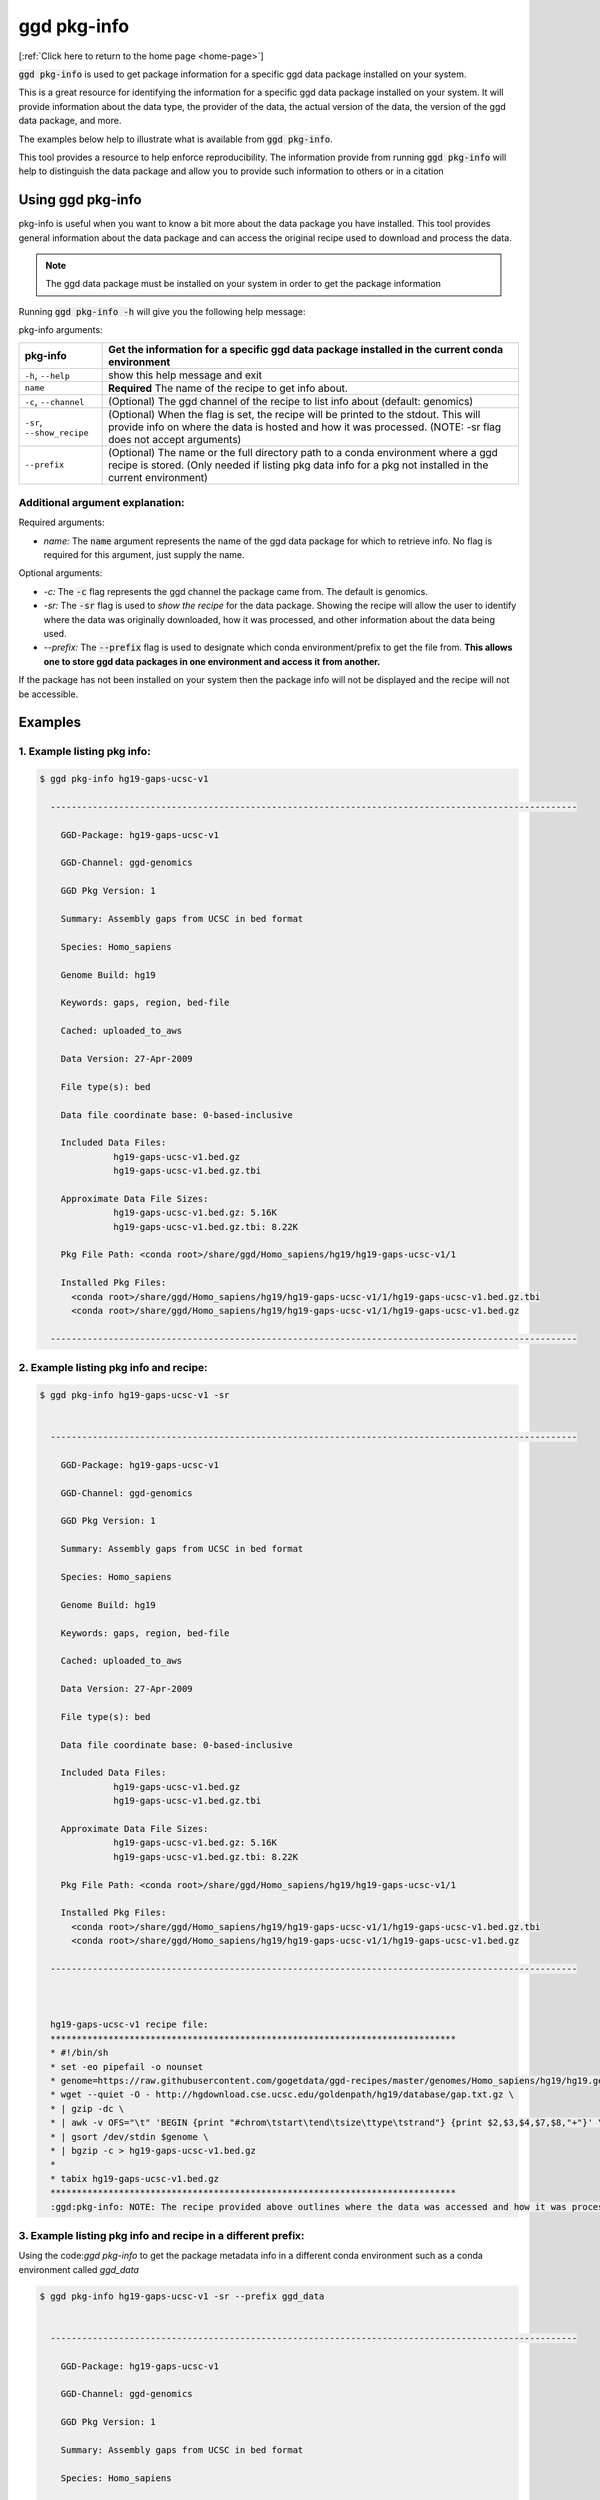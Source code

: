 .. _ggd-pkg-info:

ggd pkg-info
============

[:ref:`Click here to return to the home page <home-page>`]

:code:`ggd pkg-info` is used to get package information for a specific ggd data package installed on your system.

This is a great resource for identifying the information for a specific ggd data package installed on your system. 
It will provide information about the data type, the provider of the data, the actual version of the data, the 
version of the ggd data package, and more. 

The examples below help to illustrate what is available from :code:`ggd pkg-info`. 

This tool provides a resource to help enforce reproducibility. The information provide from running 
:code:`ggd pkg-info` will help to distinguish the data package and allow you to provide such information to 
others or in a citation

Using ggd pkg-info
------------------
pkg-info is useful when you want to know a bit more about the data package you have installed. This tool
provides general information about the data package and can access the original recipe used to download
and process the data.

.. note::

    The ggd data package must be installed on your system in order to get the package information


Running :code:`ggd pkg-info -h` will give you the following help message:

pkg-info arguments:


+-----------------------------+-----------------------------------------------------------------------------------+
| pkg-info                    | Get the information for a specific ggd data package installed in the current      |
|                             | conda environment                                                                 |
+=============================+===================================================================================+
| ``-h``, ``--help``          | show this help message and exit                                                   |
+-----------------------------+-----------------------------------------------------------------------------------+
| ``name``                    | **Required** The name of the recipe to get info about.                            |
+-----------------------------+-----------------------------------------------------------------------------------+
| ``-c``, ``--channel``       | (Optional) The ggd channel of the recipe to list info about (default: genomics)   |
+-----------------------------+-----------------------------------------------------------------------------------+
| ``-sr``, ``--show_recipe``  | (Optional) When the flag is set, the recipe will be printed to the                |
|                             | stdout. This will provide info on where the data is hosted and how                |
|                             | it was processed. (NOTE: -sr flag does not accept arguments)                      |
+-----------------------------+-----------------------------------------------------------------------------------+
| ``--prefix``                | (Optional) The name or the full directory path to a conda environment where a ggd |
|                             | recipe is stored. (Only needed if listing pkg data info for a pkg not installed   |
|                             | in the current environment)                                                       |
+-----------------------------+-----------------------------------------------------------------------------------+


Additional argument explanation: 
++++++++++++++++++++++++++++++++

Required arguments:

* *name:* The :code:`name` argument represents the name of the ggd data package for which to retrieve info.
  No flag is required for this argument, just supply the name.

Optional arguments:

* *-c:* The :code:`-c` flag represents the ggd channel the package came from. The default is genomics.

* *-sr:* The :code:`-sr` flag is used to *show the recipe* for the data package. Showing the recipe will allow
  the user to identify where the data was originally downloaded, how it was processed, and other information
  about the data being used.

* *--prefix:* The :code:`--prefix` flag is used to designate which conda environment/prefix to get the file from. 
  **This allows one to store ggd data packages in one environment and access it from another.**


If the package has not been installed on your system then the package info will not be displayed and the recipe will not be accessible.


Examples
--------

1. Example listing pkg info:
++++++++++++++++++++++++++++

.. code-block:: bash

    $ ggd pkg-info hg19-gaps-ucsc-v1 

      ----------------------------------------------------------------------------------------------------

        GGD-Package: hg19-gaps-ucsc-v1

        GGD-Channel: ggd-genomics

        GGD Pkg Version: 1

        Summary: Assembly gaps from UCSC in bed format

        Species: Homo_sapiens

        Genome Build: hg19

        Keywords: gaps, region, bed-file

        Cached: uploaded_to_aws

        Data Version: 27-Apr-2009

        File type(s): bed

        Data file coordinate base: 0-based-inclusive

        Included Data Files:
		  hg19-gaps-ucsc-v1.bed.gz
		  hg19-gaps-ucsc-v1.bed.gz.tbi

        Approximate Data File Sizes:
		  hg19-gaps-ucsc-v1.bed.gz: 5.16K
		  hg19-gaps-ucsc-v1.bed.gz.tbi: 8.22K

        Pkg File Path: <conda root>/share/ggd/Homo_sapiens/hg19/hg19-gaps-ucsc-v1/1

        Installed Pkg Files: 
          <conda root>/share/ggd/Homo_sapiens/hg19/hg19-gaps-ucsc-v1/1/hg19-gaps-ucsc-v1.bed.gz.tbi
          <conda root>/share/ggd/Homo_sapiens/hg19/hg19-gaps-ucsc-v1/1/hg19-gaps-ucsc-v1.bed.gz

      ---------------------------------------------------------------------------------------------------- 

2. Example listing pkg info and recipe:
+++++++++++++++++++++++++++++++++++++++

.. code-block:: bash

    $ ggd pkg-info hg19-gaps-ucsc-v1 -sr


      ----------------------------------------------------------------------------------------------------

        GGD-Package: hg19-gaps-ucsc-v1

        GGD-Channel: ggd-genomics

        GGD Pkg Version: 1

        Summary: Assembly gaps from UCSC in bed format

        Species: Homo_sapiens

        Genome Build: hg19

        Keywords: gaps, region, bed-file

        Cached: uploaded_to_aws

        Data Version: 27-Apr-2009

        File type(s): bed

        Data file coordinate base: 0-based-inclusive

        Included Data Files:
		  hg19-gaps-ucsc-v1.bed.gz
		  hg19-gaps-ucsc-v1.bed.gz.tbi

        Approximate Data File Sizes:
		  hg19-gaps-ucsc-v1.bed.gz: 5.16K
		  hg19-gaps-ucsc-v1.bed.gz.tbi: 8.22K

        Pkg File Path: <conda root>/share/ggd/Homo_sapiens/hg19/hg19-gaps-ucsc-v1/1

        Installed Pkg Files: 
          <conda root>/share/ggd/Homo_sapiens/hg19/hg19-gaps-ucsc-v1/1/hg19-gaps-ucsc-v1.bed.gz.tbi
          <conda root>/share/ggd/Homo_sapiens/hg19/hg19-gaps-ucsc-v1/1/hg19-gaps-ucsc-v1.bed.gz

      ---------------------------------------------------------------------------------------------------- 



      hg19-gaps-ucsc-v1 recipe file:
      *****************************************************************************
      * #!/bin/sh
      * set -eo pipefail -o nounset
      * genome=https://raw.githubusercontent.com/gogetdata/ggd-recipes/master/genomes/Homo_sapiens/hg19/hg19.genome
      * wget --quiet -O - http://hgdownload.cse.ucsc.edu/goldenpath/hg19/database/gap.txt.gz \
      * | gzip -dc \
      * | awk -v OFS="\t" 'BEGIN {print "#chrom\tstart\tend\tsize\ttype\tstrand"} {print $2,$3,$4,$7,$8,"+"}' \
      * | gsort /dev/stdin $genome \
      * | bgzip -c > hg19-gaps-ucsc-v1.bed.gz
      * 
      * tabix hg19-gaps-ucsc-v1.bed.gz
      *****************************************************************************
      :ggd:pkg-info: NOTE: The recipe provided above outlines where the data was accessed and how it was processed



3. Example listing pkg info and recipe in a different prefix:
+++++++++++++++++++++++++++++++++++++++++++++++++++++++++++++

Using the code:`ggd pkg-info` to get the package metadata info in a different conda environment such as a conda environment called `ggd_data`

.. code-block:: bash

    $ ggd pkg-info hg19-gaps-ucsc-v1 -sr --prefix ggd_data


      ----------------------------------------------------------------------------------------------------

        GGD-Package: hg19-gaps-ucsc-v1

        GGD-Channel: ggd-genomics

        GGD Pkg Version: 1

        Summary: Assembly gaps from UCSC in bed format

        Species: Homo_sapiens

        Genome Build: hg19

        Keywords: gaps, region, bed-file

        Cached: uploaded_to_aws

        Data Version: 27-Apr-2009

        File type(s): bed

        Data file coordinate base: 0-based-inclusive

        Included Data Files:
		  hg19-gaps-ucsc-v1.bed.gz
		  hg19-gaps-ucsc-v1.bed.gz.tbi

        Approximate Data File Sizes:
		  hg19-gaps-ucsc-v1.bed.gz: 5.16K
		  hg19-gaps-ucsc-v1.bed.gz.tbi: 8.22K

        Pkg File Path: <ggd_data env>/share/ggd/Homo_sapiens/hg19/hg19-gaps-ucsc-v1/1

        Installed Pkg Files: 
          <ggd_data env>/share/ggd/Homo_sapiens/hg19/hg19-gaps-ucsc-v1/1/hg19-gaps-ucsc-v1.bed.gz.tbi
          <ggd_data env>/share/ggd/Homo_sapiens/hg19/hg19-gaps-ucsc-v1/1/hg19-gaps-ucsc-v1.bed.gz

      ---------------------------------------------------------------------------------------------------- 



      hg19-gaps-ucsc-v1 recipe file:
      *****************************************************************************
      * #!/bin/sh
      * set -eo pipefail -o nounset
      * genome=https://raw.githubusercontent.com/gogetdata/ggd-recipes/master/genomes/Homo_sapiens/hg19/hg19.genome
      * wget --quiet -O - http://hgdownload.cse.ucsc.edu/goldenpath/hg19/database/gap.txt.gz \
      * | gzip -dc \
      * | awk -v OFS="\t" 'BEGIN {print "#chrom\tstart\tend\tsize\ttype\tstrand"} {print $2,$3,$4,$7,$8,"+"}' \
      * | gsort /dev/stdin $genome \
      * | bgzip -c > hg19-gaps-ucsc-v1.bed.gz
      * 
      * tabix hg19-gaps-ucsc-v1.bed.gz
      *****************************************************************************
      :ggd:pkg-info: NOTE: The recipe provided above outlines where the data was accessed and how it was processed







